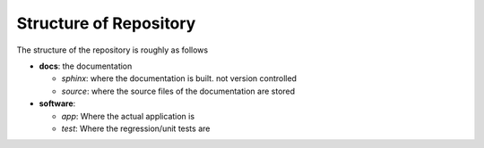 
Structure of Repository
=======================

The structure of the repository is roughly as follows

* **docs**: the documentation 

  - *sphinx*: where the documentation is built. not version controlled
  - *source*: where the source files of the documentation are stored

* **software**: 

  - *app*: Where the actual application is
  - *test*: Where the regression/unit tests are

